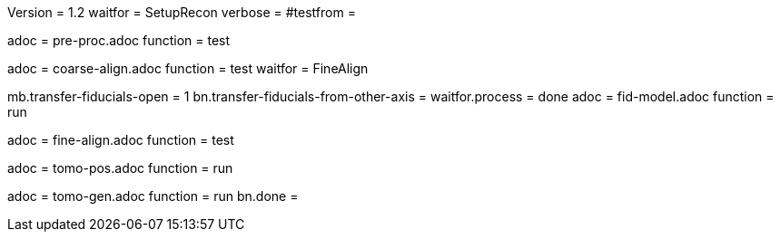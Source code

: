 Version = 1.2
waitfor = SetupRecon
verbose = 
#testfrom = 

[Dialog = PreProc]
adoc = pre-proc.adoc
function = test

[Dialog = CoarseAlign]
adoc = coarse-align.adoc
function = test
waitfor =  FineAlign

[Dialog = FidModel]
mb.transfer-fiducials-open = 1
bn.transfer-fiducials-from-other-axis =
waitfor.process = done
adoc = fid-model.adoc
function = run

[Dialog = FineAlign]
adoc = fine-align.adoc
function = test

[Dialog = TomoPos]
adoc = tomo-pos.adoc
function = run

[Dialog = TomoGen]
adoc = tomo-gen.adoc
function = run
bn.done =
